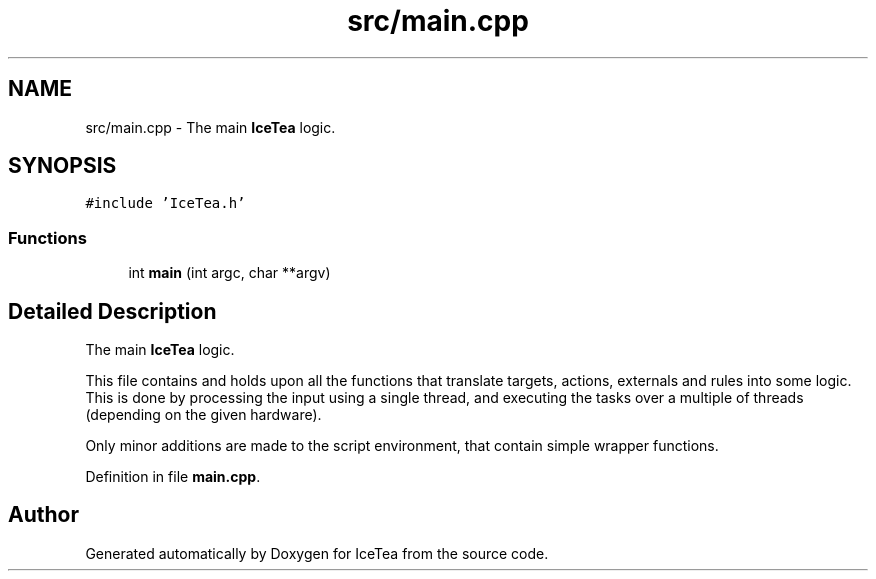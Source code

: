 .TH "src/main.cpp" 3 "Sat Mar 26 2016" "IceTea" \" -*- nroff -*-
.ad l
.nh
.SH NAME
src/main.cpp \- The main \fBIceTea\fP logic\&.  

.SH SYNOPSIS
.br
.PP
\fC#include 'IceTea\&.h'\fP
.br

.SS "Functions"

.in +1c
.ti -1c
.RI "int \fBmain\fP (int argc, char **argv)"
.br
.in -1c
.SH "Detailed Description"
.PP 
The main \fBIceTea\fP logic\&. 

This file contains and holds upon all the functions that translate targets, actions, externals and rules into some logic\&. This is done by processing the input using a single thread, and executing the tasks over a multiple of threads (depending on the given hardware)\&.
.PP
Only minor additions are made to the script environment, that contain simple wrapper functions\&. 
.PP
Definition in file \fBmain\&.cpp\fP\&.
.SH "Author"
.PP 
Generated automatically by Doxygen for IceTea from the source code\&.
